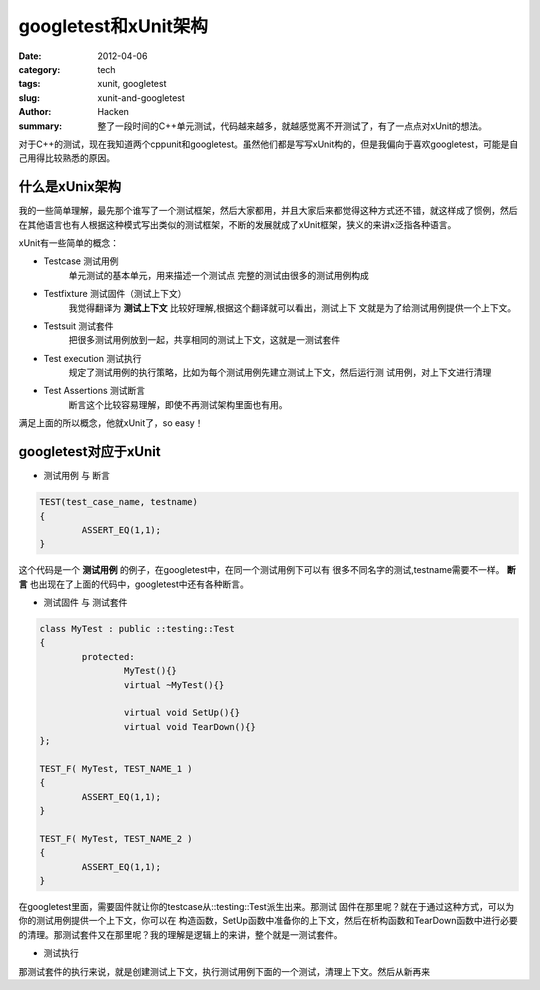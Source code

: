 googletest和xUnit架构
=====================
:date: 2012-04-06
:category: tech
:tags: xunit, googletest
:slug: xunit-and-googletest
:author: Hacken
:summary: 整了一段时间的C++单元测试，代码越来越多，就越感觉离不开测试了，有了一点点对xUnit的想法。

对于C++的测试，现在我知道两个cppunit和googletest。虽然他们都是写写xUnit构的，但是我偏向于喜欢googletest，可能是自己用得比较熟悉的原因。

什么是xUnix架构
---------------------
我的一些简单理解，最先那个谁写了一个测试框架，然后大家都用，并且大家后来都觉得这种方式还不错，就这样成了惯例，然后在其他语言也有人根据这种模式写出类似的测试框架，不断的发展就成了xUnit框架，狭义的来讲x泛指各种语言。

xUnit有一些简单的概念：

* Testcase 测试用例
	单元测试的基本单元，用来描述一个测试点
	完整的测试由很多的测试用例构成

* Testfixture 测试固件（测试上下文）
	我觉得翻译为 **测试上下文** 比较好理解,根据这个翻译就可以看出，测试上下		文就是为了给测试用例提供一个上下文。	

* Testsuit 测试套件
	把很多测试用例放到一起，共享相同的测试上下文，这就是一测试套件

* Test execution 测试执行
	规定了测试用例的执行策略，比如为每个测试用例先建立测试上下文，然后运行测	试用例，对上下文进行清理

* Test Assertions 测试断言
	断言这个比较容易理解，即使不再测试架构里面也有用。

满足上面的所以概念，他就xUnit了，so easy！

googletest对应于xUnit
---------------------

* 测试用例 与 断言

.. code-block:: c++

	TEST(test_case_name, testname)
	{
		ASSERT_EQ(1,1);
	}

这个代码是一个 **测试用例** 的例子，在googletest中，在同一个测试用例下可以有
很多不同名字的测试,testname需要不一样。 **断言** 也出现在了上面的代码中，googletest中还有各种断言。

* 测试固件 与 测试套件

.. code-block:: c++

	class MyTest : public ::testing::Test
	{
		protected:
			MyTest(){}
			virtual ~MyTest(){}
	
			virtual void SetUp(){}
			virtual void TearDown(){}
	};
	
	TEST_F( MyTest, TEST_NAME_1 )
	{
		ASSERT_EQ(1,1);
	}
	
	TEST_F( MyTest, TEST_NAME_2 )
	{
		ASSERT_EQ(1,1);
	}

在googletest里面，需要固件就让你的testcase从::testing::Test派生出来。那测试
固件在那里呢？就在于通过这种方式，可以为你的测试用例提供一个上下文，你可以在
构造函数，SetUp函数中准备你的上下文，然后在析构函数和TearDown函数中进行必要
的清理。那测试套件又在那里呢？我的理解是逻辑上的来讲，整个就是一测试套件。

* 测试执行

那测试套件的执行来说，就是创建测试上下文，执行测试用例下面的一个测试，清理上下文。然后从新再来
